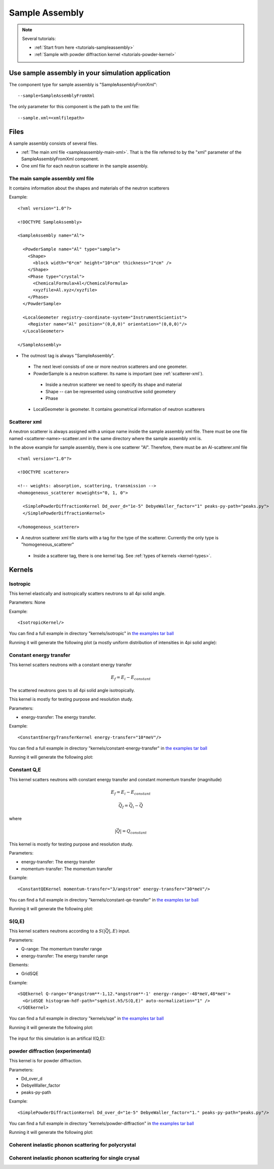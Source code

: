 .. _SampleAssembly:

Sample Assembly
---------------

.. note::
   Several tutorials:
   
   * :ref:`Start from here <tutorials-sampleassembly>`
   * :ref:`Sample with powder diffraction kernel <tutorials-powder-kernel>`


Use sample assembly in your simulation application
==================================================
The component type for sample assembly is "SampleAssemblyFromXml"::

 --sample=SampleAssemblyFromXml

The only parameter for this component is the path to the xml file::

 --sample.xml=<xmlfilepath>



Files
=====

A sample assembly consists of several files.

* :ref:`The main xml file <sampleassembly-main-xml>`. 
  That is the file referred to by the "xml" parameter
  of the SampleAssemblyFromXml component.
* One xml file for each neutron scatterer in the sample assembly.


.. _sampleassembly-main-xml:

The main sample assembly xml file
^^^^^^^^^^^^^^^^^^^^^^^^^^^^^^^^^

It contains information about the shapes and materials of the neutron scatterers


Example::

    <?xml version="1.0"?>

    <!DOCTYPE SampleAssembly>

    <SampleAssembly name="Al">

      <PowderSample name="Al" type="sample">
        <Shape>
          <block width="6*cm" height="10*cm" thickness="1*cm" />
        </Shape>
        <Phase type="crystal">
          <ChemicalFormula>Al</ChemicalFormula>
          <xyzfile>Al.xyz</xyzfile>
        </Phase>
      </PowderSample>

      <LocalGeometer registry-coordinate-system="InstrumentScientist">
        <Register name="Al" position="(0,0,0)" orientation="(0,0,0)"/>
      </LocalGeometer>

    </SampleAssembly>


* The outmost tag is always "SampleAssembly".
 * The next level consists of one or more neutron scatterers and one geometer.
 * PowderSample is a neutron scatterer. Its name is important (see :ref:`scatterer-xml`).
  * Inside a neutron scatterer we need to specify its shape and material
  * Shape -- can be represented using constructive solid geometery
  * Phase
 * LocalGeometer is geometer. It contains geometrical information of neutron scatterers


.. _scatterer-xml:

Scatterer xml
^^^^^^^^^^^^^
A neutron scatterer is always assigned with a unique name inside the sample assembly xml
file. There must be one file named <scatterer-name>-scatteer.xml in the same directory
where the sample assembly xml is.

In the above example for sample assembly, there is one scatterer "Al". Therefore,
there must be
an Al-scatterer.xml file ::

    <?xml version="1.0"?>

    <!DOCTYPE scatterer>

    <!-- weights: absorption, scattering, transmission -->
    <homogeneous_scatterer mcweights="0, 1, 0">

      <SimplePowderDiffractionKernel Dd_over_d="1e-5" DebyeWaller_factor="1" peaks-py-path="peaks.py">
      </SimplePowderDiffractionKernel>

    </homogeneous_scatterer>

* A neutron scatterer xml file starts with a tag for the type of the scatterer.
  Currently the only type is "homogeneous_scatterer"
 * Inside a scatterer tag, there is one kernel tag. See :ref:`types of kernels <kernel-types>`.


.. _kernel-types:

Kernels
=======

.. _kernel_isotropic:

Isotropic
^^^^^^^^^
This kernel elastically and isotropically scatters neutrons
to all 4pi solid angle.

Parameters: None

Example::

 <IsotropicKernel/>

You can find a full example in directory "kernels/isotropic" in
`the examples tar ball <http://dev.danse.us/packages/mcvine-examples.tgz>`_

Running it will generate the following plot (a mostly uniform distribution of 
intensities in 4pi solid angle):

.. figure:: images/kernels/isotropickernel-psd4pimonitor.png
   :width: 50%


.. _kernel_constant-energy-transfer:

Constant energy transfer
^^^^^^^^^^^^^^^^^^^^^^^^
This kernel scatters neutrons with a constant energy
transfer

.. math:: E_{f} = E_{i} - E_{constant}
   	  
The scattered neutrons goes
to all 4pi solid angle isotropically.

This kernel is mostly for testing purpose and resolution study.

Parameters: 

- energy-transfer: The energy transfer.

Example::

 <ConstantEnergyTransferKernel energy-transfer="10*meV"/>


You can find a full example in directory "kernels/constant-energy-transfer" in
`the examples tar ball <http://dev.danse.us/packages/mcvine-examples.tgz>`_

Running it will generate the following plot:

.. figure:: images/kernels/constant-energy-transfer-kernel-iqe.png
   :width: 50%


.. _kernel_constant-qe:

Constant Q,E
^^^^^^^^^^^^
This kernel scatters neutrons with constant energy
transfer and constant momentum transfer (magnitude)

.. math:: E_{f} = E_{i} - E_{constant}
.. math:: \vec{Q}_{f} = \vec{Q}_{i} - \vec{Q}

where 

.. math:: |\vec{Q}| = Q_{constant}
   	  
This kernel is mostly for testing purpose and resolution study.

Parameters: 

- energy-transfer: The energy transfer
- momentum-transfer: The momentum transfer

Example::

  <ConstantQEKernel momentum-transfer="3/angstrom" energy-transfer="30*meV"/>

You can find a full example in directory "kernels/constant-qe-transfer" in
`the examples tar ball <http://dev.danse.us/packages/mcvine-examples.tgz>`_

Running it will generate the following plot:

.. figure:: images/kernels/constant-qe-transfer-kernel-iqe.png
   :width: 50%



.. _kernel_sqe:

S(Q,E)
^^^^^^
This kernel scatters neutrons according to a :math:`S(|\vec{Q}|,E)` input.

Parameters: 

- Q-range: The momentum transfer range
- energy-transfer: The energy transfer range

Elements:

- GridSQE

Example::

  <SQEkernel Q-range='0*angstrom**-1,12.*angstrom**-1' energy-range='-48*meV,48*meV'>
    <GridSQE histogram-hdf-path="sqehist.h5/S(Q,E)" auto-normalization="1" />
  </SQEkernel>

You can find a full example in directory "kernels/sqe" in
`the examples tar ball <http://dev.danse.us/packages/mcvine-examples.tgz>`_

Running it will generate the following plot:

.. figure:: images/kernels/iqekernel-iqemonitor.png
   :width: 50%

The input for this simulation is an artifical I(Q,E):

.. figure:: images/kernels/iqekernel-iqeinput.png
   :width: 50%


.. .. _kernel_sq:

.. S(Q)
.. ^^^^


.. _kernel_powderdiffr:

powder diffraction (experimental)
^^^^^^^^^^^^^^^^^^^^^^^^^^^^^^^^^
This kernel is for powder diffraction.

Parameters: 

- Dd_over_d
- DebyeWaller_factor
- peaks-py-path

Example::

  <SimplePowderDiffractionKernel Dd_over_d="1e-5" DebyeWaller_factor="1." peaks-py-path="peaks.py"/>

You can find a full example in directory "kernels/powder-diffraction" in
`the examples tar ball <http://dev.danse.us/packages/mcvine-examples.tgz>`_

Running it will generate the following plot:

.. figure:: images/kernels/simplepowderdiffraction-kernel-psd4pi.png
   :width: 50%



.. _kernel_coh_inel_phonon_polyxtal:

Coherent inelastic phonon scattering for polycrystal
^^^^^^^^^^^^^^^^^^^^^^^^^^^^^^^^^^^^^^^^^^^^^^^^^^^^


.. _kernel_coh_inel_phonon_singlextal:

Coherent inelastic phonon scattering for single crysal
^^^^^^^^^^^^^^^^^^^^^^^^^^^^^^^^^^^^^^^^^^^^^^^^^^^^^^



